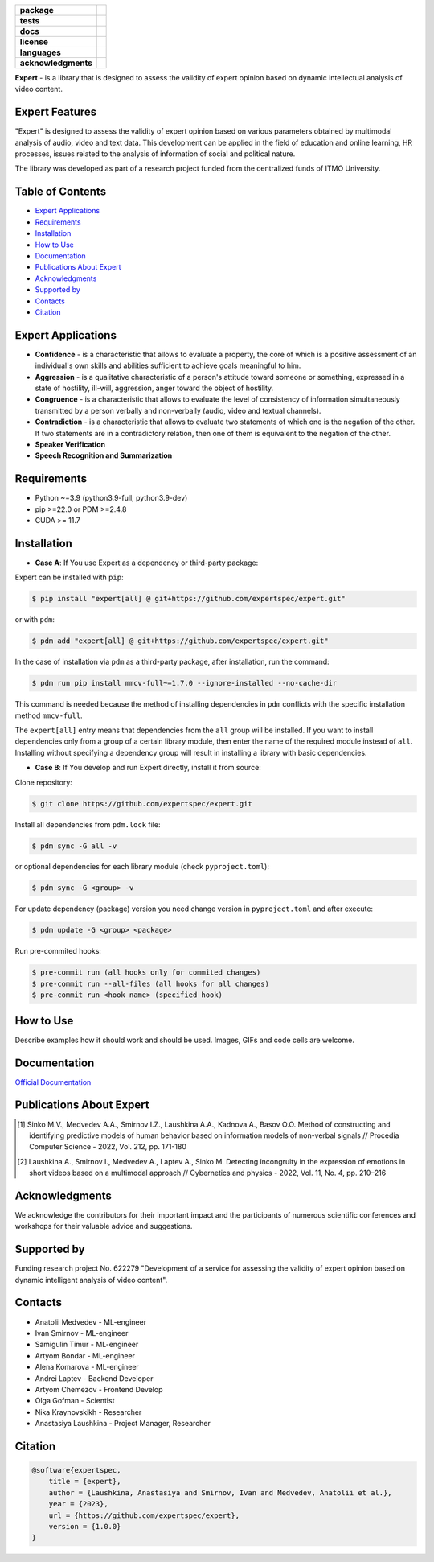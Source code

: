 .. image:: docs/img/en/logo_en.png
   :width: 500px
   :align: center
   :alt: Expert Logo in English

.. start-badges
.. list-table::
   :stub-columns: 1

   * - package
     - | |py_9|
   * - tests
     - | |build| |codecov|
   * - docs
     - | |docs|
   * - license
     - | |license|
   * - languages
     - | |eng| |rus|
   * - acknowledgments
     - | |itmo|
.. end-badges

**Expert** - is a library that is designed to assess the validity of expert opinion based on dynamic intellectual analysis of video content.

Expert Features
===============

"Expert" is designed to assess the validity of expert opinion based on various parameters obtained by multimodal analysis of audio, video and text data. This development can be applied in the field of education and online learning, HR processes, issues related to the analysis of information of social and political nature.

The library was developed as part of a research project funded from the centralized funds of ITMO University.

.. image:: docs/img/en/diagram_en.png
    :width: 750px
    :align: center
    :alt: Expert Diagram in English

Table of Contents
=================

- `Expert Applications <Expert Applications_>`_
- `Requirements <Requirements_>`_
- `Installation <Installation_>`_
- `How to Use <How to Use_>`_
- `Documentation <Documentation_>`_
- `Publications About Expert <Publications About Expert_>`_
- `Acknowledgments <Acknowledgments_>`_
- `Supported by <Supported by_>`_
- `Contacts <Contacts_>`_
- `Citation <Citation_>`_

Expert Applications
===================

- **Confidence** - is a characteristic that allows to evaluate a property, the core of which is a positive assessment of an individual's own skills and abilities sufficient to achieve goals meaningful to him.
- **Aggression** - is a qualitative characteristic of a person's attitude toward someone or something, expressed in a state of hostility, ill-will, aggression, anger toward the object of hostility.
- **Congruence** - is a characteristic that allows to evaluate the level of consistency of information simultaneously transmitted by a person verbally and non-verbally (audio, video and textual channels).
- **Contradiction** - is a characteristic that allows to evaluate two statements of which one is the negation of the other. If two statements are in a contradictory relation, then one of them is equivalent to the negation of the other.
- **Speaker Verification**
- **Speech  Recognition and Summarization**

Requirements
============

- Python ~=3.9 (python3.9-full, python3.9-dev)
- pip >=22.0 or PDM >=2.4.8
- CUDA >= 11.7

Installation
============

- **Case A**: If You use Expert as a dependency or third-party package:

Expert can be installed with ``pip``:

.. code-block:: bash

    $ pip install "expert[all] @ git+https://github.com/expertspec/expert.git"

or with ``pdm``:

.. code-block:: bash

    $ pdm add "expert[all] @ git+https://github.com/expertspec/expert.git"

In the case of installation via ``pdm`` as a third-party package, after installation, run the command:

.. code-block:: bash

    $ pdm run pip install mmcv-full~=1.7.0 --ignore-installed --no-cache-dir

This command is needed because the method of installing dependencies in ``pdm`` conflicts with the specific installation method ``mmcv-full``.

The ``expert[all]`` entry means that dependencies from the ``all`` group will be installed.
If you want to install dependencies only from a group of a certain library module,
then enter the name of the required module instead of ``all``.
Installing without specifying a dependency group will result in installing a library
with basic dependencies.

- **Case B**: If You develop and run Expert directly, install it from source:

Clone repository:

.. code-block:: bash

    $ git clone https://github.com/expertspec/expert.git

Install all dependencies from ``pdm.lock`` file:

.. code-block:: bash

    $ pdm sync -G all -v

or optional dependencies for each library module (check ``pyproject.toml``):

.. code-block:: bash

    $ pdm sync -G <group> -v

For update dependency (package) version you need change version in ``pyproject.toml`` and after execute:

.. code-block:: bash

    $ pdm update -G <group> <package>

Run pre-commited hooks:

.. code-block:: bash

    $ pre-commit run (all hooks only for commited changes)
    $ pre-commit run --all-files (all hooks for all changes)
    $ pre-commit run <hook_name> (specified hook)

How to Use
==========

Describe examples how it should work and should be used.
Images, GIFs and code cells are welcome.

Documentation
=============

`Official Documentation <https://expertspec.readthedocs.io/en/latest/index.html>`_

Publications About Expert
=========================

.. [1] Sinko M.V., Medvedev A.A., Smirnov I.Z., Laushkina A.A., Kadnova A., Basov O.O. Method
       of constructing and identifying predictive models of human behavior based on information
       models of non-verbal signals // Procedia Computer Science - 2022, Vol. 212, pp. 171-180

.. [2] Laushkina A., Smirnov I., Medvedev A., Laptev A., Sinko M. Detecting incongruity in the
       expression of emotions in short videos based on a multimodal approach // Cybernetics and
       physics - 2022, Vol. 11, No. 4, pp. 210–216

Acknowledgments
===============

We acknowledge the contributors for their important impact and the participants of numerous scientific conferences and workshops for their valuable advice and suggestions.

Supported by
============

.. image:: docs/img/en/itmo_logo.png
    :width: 300px
    :align: center
    :alt: ITMO university logo

Funding research project No. 622279 "Development of a service for assessing the validity of expert opinion based on dynamic intelligent analysis of video content".

Contacts
========

- Anatolii Medvedev - ML-engineer
- Ivan Smirnov - ML-engineer
- Samigulin Timur - ML-engineer
- Artyom Bondar - ML-engineer
- Alena Komarova - ML-engineer
- Andrei Laptev - Backend Developer
- Artyom Chemezov - Frontend Develop
- Olga Gofman - Scientist
- Nika Kraynovskikh - Researcher
- Anastasiya Laushkina - Project Manager, Researcher

Citation
========

.. code-block:: bash

    @software{expertspec,
        title = {expert},
        author = {Laushkina, Anastasiya and Smirnov, Ivan and Medvedev, Anatolii et al.},
        year = {2023},
        url = {https://github.com/expertspec/expert},
        version = {1.0.0}
    }


.. |eng| image:: https://img.shields.io/badge/lang-en-deepgreen.svg
   :alt: Documentation in English
   :target: /README.rst

.. |rus| image:: https://img.shields.io/badge/lang-ru-red.svg
   :alt: Documentation in Russian
   :target: /README_ru.rst

.. |py_9| image:: https://img.shields.io/badge/python_3.9-passing-success
   :alt: Supported Python Versions
   :target: https://img.shields.io/badge/python_3.9-passing-success

.. |license| image:: https://img.shields.io/github/license/expertspec/expert?color=deepgreen
   :alt: Supported License
   :target: https://github.com/expertspec/expert/blob/master/LICENSE

.. |itmo| image:: docs/img/en/ITMO_badge.svg
   :alt: Acknowledgement ITMO
   :target: https://itmo.ru/

.. |codecov| image:: https://codecov.io/gh/expertspec/expert/branch/main/graph/badge.svg?token=OLKZESJUOY
   :target: https://codecov.io/gh/expertspec/expert

.. |build| image:: https://github.com/expertspec/expert/actions/workflows/build_with_codecov.yml/badge.svg?branch=main
   :alt: Build Status
   :target: https://github.com/expertspec/expert/actions

.. |docs| image:: https://readthedocs.org/projects/expertspec/badge/?version=latest
    :target: https://expertspec.readthedocs.io/en/latest/?badge=latest
    :alt: Documentation Status
